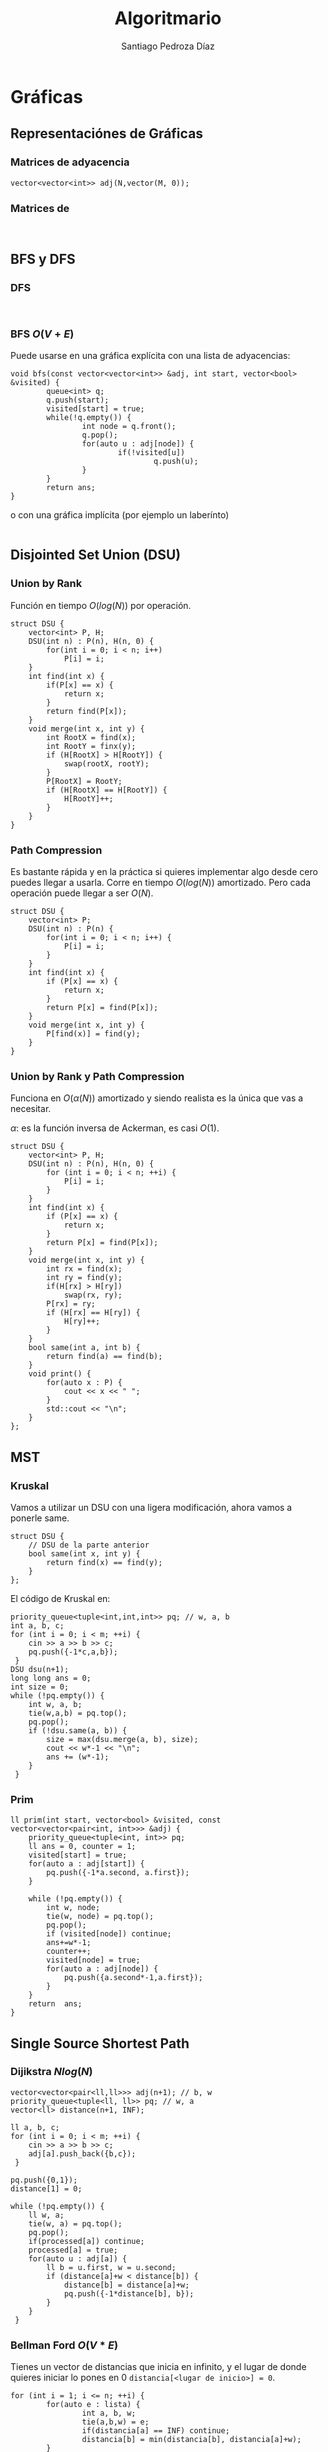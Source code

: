 #+title: Algoritmario
#+author: Santiago Pedroza Díaz
#+startup: indent latexpreview

* COMMENT Estructuras de Datos de mortales y medio mortales
 
** Clásicas

*** Stack

*** Queue

*** Linked List
    
** Logarítmicas

*** Priority Queue

*** Multiset

* Gráficas

** Representaciónes de Gráficas

*** Matrices de adyacencia
#+begin_src C++
vector<vector<int>> adj(N,vector(M, 0));
#+end_src

*** Matrices de 
#+begin_src C++

#+end_src
** BFS y DFS
*** DFS
    #+begin_src C++

    #+end_src

*** BFS $O(V+E)$

Puede usarse en una gráfica explícita con una lista de adyacencias:

    #+begin_src C++
    void bfs(const vector<vector<int>> &adj, int start, vector<bool> &visited) {
            queue<int> q;
            q.push(start);
            visited[start] = true;
            while(!q.empty()) {
                    int node = q.front();
                    q.pop();
                    for(auto u : adj[node]) {
                            if(!visited[u])
                                    q.push(u);
                    }
            }
            return ans;
    }
    #+end_src

o con una gráfica implícita (por ejemplo un laberínto)

#+begin_src C++
#+end_src
** Disjointed Set Union (DSU)
*** Union by Rank

    Función en tiempo $O(log(N))$ por operación.

    #+begin_src C++
    struct DSU {
	    vector<int> P, H;
	    DSU(int n) : P(n), H(n, 0) {
		    for(int i = 0; i < n; i++)
			    P[i] = i;
	    }
	    int find(int x) {
		    if(P[x] == x) {
			    return x;
		    }
		    return find(P[x]);
	    }
	    void merge(int x, int y) {
		    int RootX = find(x);
		    int RootY = finx(y);
		    if (H[RootX] > H[RootY]) {
			    swap(rootX, rootY);
		    }
		    P[RootX] = RootY;
		    if (H[RootX] == H[RootY]) {
			    H[RootY]++;
		    }
	    }
    }
    #+end_src
    
*** Path Compression

    Es bastante rápida y en la práctica si quieres implementar algo desde
    cero puedes llegar a usarla. Corre en tiempo $O(log(N))$ amortizado. Pero
    cada operación puede llegar a ser $O(N)$.

    #+begin_src C++
    struct DSU {
	    vector<int> P;
	    DSU(int n) : P(n) {
		    for(int i = 0; i < n; i++) {
			    P[i] = i;
		    }
	    }
	    int find(int x) {
		    if (P[x] == x) {
			    return x;
		    }
		    return P[x] = find(P[x]);
	    }
	    void merge(int x, int y) {
		    P[find(x)] = find(y);
	    }
    }
    #+end_src
*** Union by Rank y Path Compression

    Funciona en $O(\alpha(N))$ amortizado y siendo realista es la única que vas a necesitar.

    $\alpha$: es la función inversa de Ackerman, es casi $O(1)$.

    #+begin_src C++
    struct DSU {
	    vector<int> P, H;
	    DSU(int n) : P(n), H(n, 0) {
		    for (int i = 0; i < n; ++i) {
			    P[i] = i;
		    }
	    }
	    int find(int x) {
		    if (P[x] == x) {
			    return x;
		    }
		    return P[x] = find(P[x]);
	    }
	    void merge(int x, int y) {
		    int rx = find(x);
		    int ry = find(y);
		    if(H[rx] > H[ry])
			    swap(rx, ry);
		    P[rx] = ry;
		    if (H[rx] == H[ry]) {
			    H[ry]++;
		    }
	    }
	    bool same(int a, int b) {
		    return find(a) == find(b);
	    }
	    void print() {
		    for(auto x : P) {
			    cout << x << " ";
		    }
		    std::cout << "\n";
	    }
    };
    #+end_src

** MST
*** Kruskal

    Vamos a utilizar un DSU con una ligera modificación,
    ahora vamos a ponerle same.

    #+begin_src C++
    struct DSU {
	    // DSU de la parte anterior
	    bool same(int x, int y) {
		    return find(x) == find(y);
	    }
    };
    #+end_src

    El código de Kruskal en:
    #+begin_src C++
    priority_queue<tuple<int,int,int>> pq; // w, a, b
    int a, b, c;
    for (int i = 0; i < m; ++i) {
	    cin >> a >> b >> c;
	    pq.push({-1*c,a,b});
     }
    DSU dsu(n+1);
    long long ans = 0;
    int size = 0;
    while (!pq.empty()) {
	    int w, a, b;
	    tie(w,a,b) = pq.top();
	    pq.pop();
	    if (!dsu.same(a, b)) {
		    size = max(dsu.merge(a, b), size);
		    cout << w*-1 << "\n";
		    ans += (w*-1);
	    }
     }
    #+end_src
    
*** Prim

    #+begin_src C++
    ll prim(int start, vector<bool> &visited, const vector<vector<pair<int, int>>> &adj) {
	    priority_queue<tuple<int, int>> pq;
	    ll ans = 0, counter = 1;
	    visited[start] = true;
	    for(auto a : adj[start]) {
		    pq.push({-1*a.second, a.first});
	    }
		
	    while (!pq.empty()) {
		    int w, node;
		    tie(w, node) = pq.top();
		    pq.pop();
		    if (visited[node]) continue;
		    ans+=w*-1;
		    counter++;
		    visited[node] = true;
		    for(auto a : adj[node]) {
			    pq.push({a.second*-1,a.first});
		    }
	    }
	    return  ans;
    }
    #+end_src
** Single Source Shortest Path
*** Dijikstra $Nlog(N)$
    #+begin_src C++
    vector<vector<pair<ll,ll>>> adj(n+1); // b, w
    priority_queue<tuple<ll, ll>> pq; // w, a
    vector<ll> distance(n+1, INF);
	
    ll a, b, c;
    for (int i = 0; i < m; ++i) {
	    cin >> a >> b >> c;
	    adj[a].push_back({b,c});
     }
	
    pq.push({0,1});
    distance[1] = 0;

    while (!pq.empty()) {
	    ll w, a;
	    tie(w, a) = pq.top();
	    pq.pop();
	    if(processed[a]) continue;
	    processed[a] = true; 
	    for(auto u : adj[a]) {
		    ll b = u.first, w = u.second;
		    if (distance[a]+w < distance[b]) {
			    distance[b] = distance[a]+w;
			    pq.push({-1*distance[b], b});
		    }
	    }
     }
    #+end_src
    
*** Bellman Ford $O(V*E)$
Tienes un vector de distancias que inicia en infinito, y el lugar de
donde quieres iniciar lo pones en 0 =distancia[<lugar de inicio>] = 0=.

#+begin_src C++
for (int i = 1; i <= n; ++i) {
        for(auto e : lista) {
                int a, b, w;
                tie(a,b,w) = e;
                if(distancia[a] == INF) continue;
                distancia[b] = min(distancia[b], distancia[a]+w);
        }
 }
#+end_src

*** Floyd Warshall $O(n^3)$ (APSP)

    Sirve para cuando te preguntan varias veces la misma pregunta
    de encontrar el camino más corto.

    Usas una matriz de adyacencias.
    
     #+begin_src C++
     // Inicializar matriz de adyacencias
     for(int i = 0; i < n; i++) {
             for(int j = 0; j < n; j++) {
                     if(i == j) mat[i][j] = 0;
                     else if(mat[i][j]) distance[i][j] = mat[i][j];
                     else mat[i][j] = INF;
             }
      }

     // procesar la matriz de adyacencias y cambiar los valores
     // de los caminos conocidos

     // Floyd Warshall
     for(int i = 1; i <= n; i++) {
                for(int j = 1; j <= n; j++) {
                        for(int k = 1; k <=n; k++) {
                                distance[j][k] = min(distance[j][k], distance[j][i]+distance[i][k]);
                        }
                }
        }
#+end_src
** Topological Sort

En este caso la gráfica va de 1 a n.

#+begin_src C++
vector<vector<int>> adj(n+1);
vector<bool> visited(n+1, false); //cuidado con este, vector bool puede ser traicionero

int a, b;

for (int i = 1; i <= m; ++i) {
	std::cin >> a >> b;
	adj[a].push_back(b);
 }

vector<int> inDegree(n+1, 0);
queue<int> q;

for (int i = 1; i <= n; ++i) {
	for(int v : adj[i]) {
		inDegree[v]++;
	}
 }

for(int i = 1; i <= n; i++) {
	if (inDegree[i] == 0) {
		q.push(i);
	}
 }

int index = 1;
vector<int> order(n+1,0);

while (!q.empty()) {
	int v = q.front();
	q.pop();
	order[index++] = v;

	for(int u : adj[v]) {
		inDegree[u]--;
		if (inDegree[u] == 0) {
			q.push(u);
		}
	}

 }
if (index!=n) {
	std::cout << "Impossible\n";
 }
for(int a : order) {
	if(a) cout << a << " ";
 }
#+end_src

* Árboles

*** Árboles Binarios

#+begin_src C++
struct node {
	int val;
	node *right, *left;
	node(int v) : val(v), right(nullptr), left(nullptr){}
	node() : val(0), right(nullptr), left(nullptr){}
};
#+end_src

**** Recorrer un árbol binario

Los códigos de inorden, orden y postorden tienen la misma idea de trasfondo.
La única diferencia es el momento en donde visitas el valor actual en el que
estás o lo dejas en el stack recursivo.

El recorrido por niveles es el único que cambia ya que en este caso tenemos
que hacer una exploración con una queue.

***** Inorden

#+begin_src C++
void inorden(node *root) {
	if(root == nullptr) return;
	cout << root->val << " ";
	inorden(root->left);
	inorden(root->right);
}
#+end_src

***** Orden

#+begin_src C++
void orden(node *root) {
	if(root == nullptr) return;
	orden(root->left);
	cout << root->val << " ";
	orden(root->right);
}
#+end_src

***** Postorden

#+begin_src C++
void postorden(node *root) {
	if(root == nullptr) return;
	postorden(root->left);
	postorden(root->right);
	cout << root->val << " ";
}
#+end_src

***** Orden por Nivel

Una BFS.
#+begin_src C++
queue<tuple<TreeNode*, int>> q;
vector<vector<int>> ans;
q.push({root, 0});
while(!q.empty()) {
	TreeNode* node;
	int CurrentDepth;
	tie(node, CurrentDepth) = q.front();
	q.pop();
	if(node == nullptr) continue;
	if(ans.size() <= CurrentDepth)
                ans.resize(CurrentDepth+1);
	ans[CurrentDepth].push_back(node->val);
	q.push({node->left, CurrentDepth+1});
	q.push({node->right, CurrentDepth+1});
 }
#+end_src
*** Árboles Binarios de Búsqueda

#+begin_src C++
class Node {
public:
	int val;
	Node *right, *left;

	Node(int v) : val(v), right(nullptr), left(nullptr){}
	Node() : val(0), right(nullptr), left(nullptr){}
};

Node* add(Node *root, int val) {
	if(root == nullptr) {
		return new Node(val);
	}
	if(root->val<val) {
		root->right = add(root->right, val);
	} else {
		root->left = add(root->left, val);
	}
	return root;
}
bool find(Node *root, int val) {
  if (root == nullptr) {
		return false;
  }
  if (root->val == val) {
		return true;
  }
	if(val > root->val) {
		return find(root->right, val);
	}

	return find(root->left,val);
}
#+end_src
*** Árbol N-ario
#+begin_src C++
struct node {
	int val;
	vector<node*> children;
};
#+end_src

* COMMENT Matemáticas

** Criba de Erastostenes

** Exponenciación Binaria

** Propiedades de los módulos

** Supuesto Big Int en C++ sin que sea Big Int (o como usar strings)


